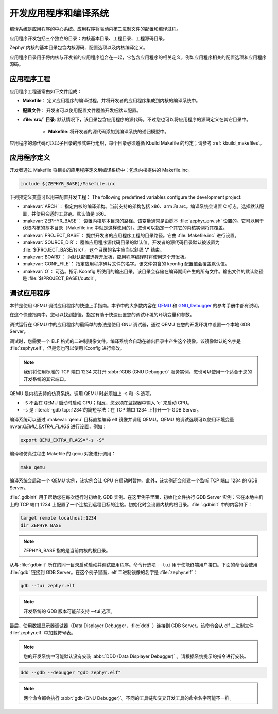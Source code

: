 .. _kbuild_project:

开发应用程序和编译系统
**********************************************

编译系统是应用程序的中心系统。应用程序将驱动内核二进制文件的配置和编译过程。

应用程序开发包括三个独立的目录：内核基本目录、工程目录、工程源码目录。

Zephyr 内核的基本目录包含内核源码、配置选项以及内核编译定义。

应用程序目录用于将内核与开发者的应用程序组合在一起，它包含应用程序的相关定义，例如应用程序相关的配置选项和应用程序源码。

应用程序工程
=======================

应用程序工程通常由如下文件组成：

* **Makefile**： 定义应用程序的编译过程，并将开发者的应用程序集成到内核的编译系统中。

* **配置文件**： 开发者可以使用配置文件覆盖开发板默认配置。

* **:file:`src/` 目录**: 默认情况下，该目录包含应用程序的源代码。不过您也可以将应用程序的源码定义在其它目录中。

   * **Makefile**: 将开发者的源代码添加到编译系统的递归模型中。

应用程序的源代码可以以子目录的形式进行组织，每个目录必须遵循 Kbuild Makefile 的约定；请参考 :ref:`kbuild_makefiles`。

应用程序定义
======================

开发者通过 Makefile 将相关的应用程序定义到编译系统中：包含内核提供的 Makefile.inc。

.. code-block:: make

   include $(ZEPHYR_BASE)/Makefile.inc

下列预定义变量可以用来配置开发工程：
The following predefined variables configure the development project:

* :makevar:`ARCH`： 指定内核的编译架构。当前支持的架构包括 x86、arm 和 arc。编译系统会设置 C 标志，选择默认配置，并使用合适的工具链。默认值是 x86。

* :makevar:`ZEPHYR_BASE`： 设置内核基本目录的路径。该变量通常是由脚本 :file:`zephyr_env.sh` 设置的。它可以用于获取内核的基本目录（Makefile.inc 中就是这样使用的）。您也可以指定一个其它的内核实例将其覆盖。

* :makevar:`PROJECT_BASE`： 提供开发者的应用程序工程的目录路径。它由 :file:`Makefile.inc` 进行设置。

* :makevar:`SOURCE_DIR`： 覆盖应用程序源代码目录的默认值。开发者的源代码目录默认被设置为 :file:`$(PROJECT_BASE/)src/`。这个目录的名字应当以斜线 **'/'** 结束。

* :makevar:`BOARD`： 为默认配置选择开发板，应用程序编译时将使用这个开发板。

* :makevar:`CONF_FILE`： 指定应用程序碎片文件的名字。该文件包含的 kconfig 配置值会覆盖默认值。

* :makevar:`O`： 可选。指示 Kconfig 所使用的输出目录。该目录会存储在编译期间产生的所有文件。输出文件的默认路径是 :file:`$(PROJECT_BASE)/outdir`。

调试应用程序
=====================

本节是使用 QEMU 调试应用程序的快速上手指南。本节中的大多数内容在 `QEMU`_ 和 `GNU_Debugger`_ 的参考手册中都有说明。

.. _QEMU: http://wiki.qemu.org/Main_Page

.. _GNU_Debugger: http://www.gnu.org/software/gdb


在这个快速指南中，您可以找到捷径，指定有助于快速设置您的调试环境的环境变量和参数。

调试运行在 QEMU 中的应用程序的最简单的办法是使用 GNU 调试器，通过 QEMU 在您的开发环境中设置一个本地 GDB Server。

调试时，您需要一个 ELF 格式的二进制镜像文件。编译系统会自动在输出目录中产生这个镜像。该镜像默认的名字是 :file:`zephyr.elf`，但是您也可以使用 Kconfig 进行修改。

.. note::

   我们将使用标准的 TCP 端口 1234 来打开 :abbr:`GDB (GNU Debugger)` 服务实例。您也可以使用一个适合于您的开发系统的其它端口。

QEMU 是内核支持的仿真系统。调用 QEMU 时必须加上 -s 和 -S 选项。

* ``-S`` 不会在 QEMU 启动时启动 CPU；相反，您必须在监视器中输入 'c' 来启动 CPU。
* ``-s`` 是 :literal:`-gdb tcp::1234`的简短写法：在 TCP 端口 1234 上打开一个 GDB Server。

编译系统可以通过 :makevar:`qemu` 目标直接编译 elf 镜像并调用 QEMU。QEMU 的调试选项可以使用环境变量 nvvar:`QEMU_EXTRA_FLAGS` 进行设置，例如：

.. code-block:: bash

    export QEMU_EXTRA_FLAGS="-s -S"

编译和仿真过程由 Makefile 的 ``qemu`` 对象进行调用：

.. code-block:: bash

   make qemu

编译系统会启动一个 QEMU 实例，该实例会让 CPU 在启动时暂停。此外，该实例还会创建一个监听 TCP 端口 1234 的 GDB Server。

:file:`.gdbinit` 用于帮助您在每次运行时初始化 GDB 实例。在这里例子里面，初始化文件执行 GDB Server 实例：它在本地主机上的 TCP 端口 1234 上配置了一个连接到远程目标的连接。初始化时会设置内核的根目录。:file:`.gdbinit` 中的内容如下：

.. code-block:: bash

   target remote localhost:1234
   dir ZEPHYR_BASE

.. note::

   ZEPHYR_BASE 指的是当前内核的根目录。

从与 :file:`gdbinit` 所在的同一目录启动启动并调试应用程序。命令行选项 ``--tui`` 用于使能终端用户接口。下面的命令会使用 :file:`gdb` 链接到 GDB Server。在这个例子里面，elf 二进制镜像的名字是 :file:`zephyr.elf`：

.. code-block:: bash

   gdb --tui zephyr.elf

.. note::

   开发系统的 GDB 版本可能部支持 --tui 选项。

最后，使用数据显示器调试器（Data Displayer Debugger，:file:`ddd` ）连接到 GDB Server。该命令会从 elf 二进制文件 :file:`zephyr.elf` 中加载符号表。

.. note::

   您的开发系统中可能默认没有安装 :abbr:`DDD (Data Displayer Debugger)` 。请根据系统提示的指令进行安装。

.. code-block:: bash

   ddd --gdb --debugger "gdb zephyr.elf"

.. note::

   两个命令都会执行 :abbr:`gdb (GNU Debugger)`。不同的工具链和交叉开发工具的命令名字可能不一样。
